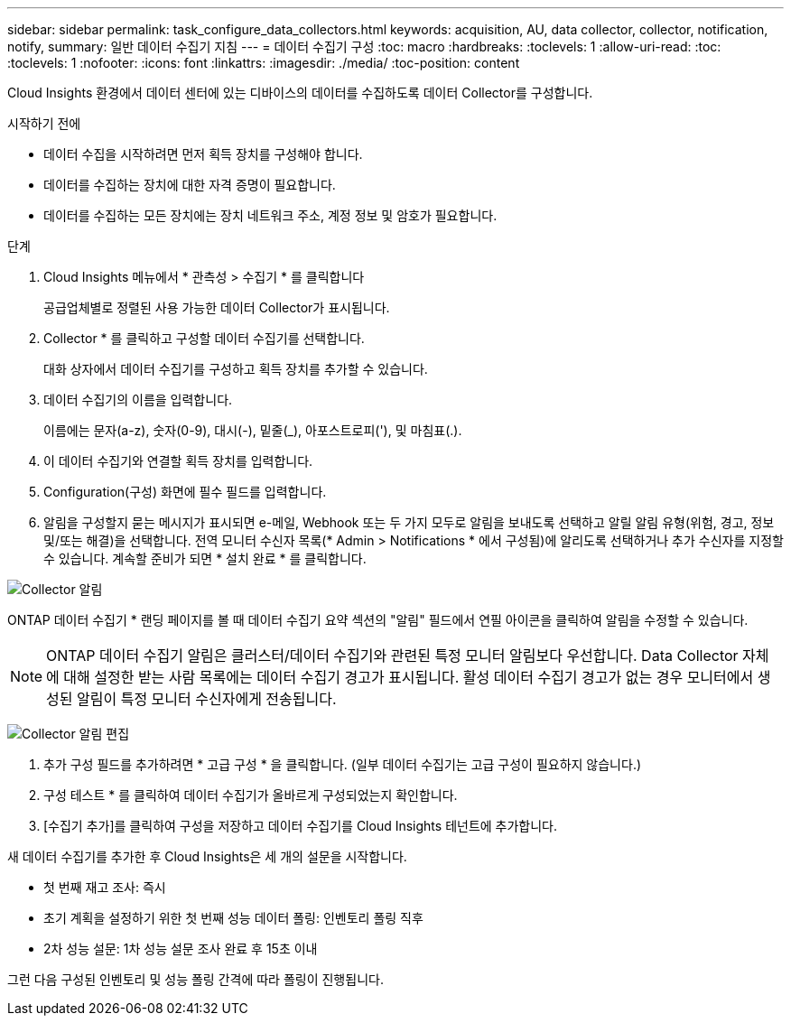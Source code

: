 ---
sidebar: sidebar 
permalink: task_configure_data_collectors.html 
keywords: acquisition, AU, data collector, collector, notification, notify, 
summary: 일반 데이터 수집기 지침 
---
= 데이터 수집기 구성
:toc: macro
:hardbreaks:
:toclevels: 1
:allow-uri-read: 
:toc: 
:toclevels: 1
:nofooter: 
:icons: font
:linkattrs: 
:imagesdir: ./media/
:toc-position: content


[role="lead"]
Cloud Insights 환경에서 데이터 센터에 있는 디바이스의 데이터를 수집하도록 데이터 Collector를 구성합니다.

.시작하기 전에
* 데이터 수집을 시작하려면 먼저 획득 장치를 구성해야 합니다.
* 데이터를 수집하는 장치에 대한 자격 증명이 필요합니다.
* 데이터를 수집하는 모든 장치에는 장치 네트워크 주소, 계정 정보 및 암호가 필요합니다.


.단계
. Cloud Insights 메뉴에서 * 관측성 > 수집기 * 를 클릭합니다
+
공급업체별로 정렬된 사용 가능한 데이터 Collector가 표시됩니다.

. Collector * 를 클릭하고 구성할 데이터 수집기를 선택합니다.
+
대화 상자에서 데이터 수집기를 구성하고 획득 장치를 추가할 수 있습니다.

. 데이터 수집기의 이름을 입력합니다.
+
이름에는 문자(a-z), 숫자(0-9), 대시(-), 밑줄(_), 아포스트로피('), 및 마침표(.).

. 이 데이터 수집기와 연결할 획득 장치를 입력합니다.
. Configuration(구성) 화면에 필수 필드를 입력합니다.
. 알림을 구성할지 묻는 메시지가 표시되면 e-메일, Webhook 또는 두 가지 모두로 알림을 보내도록 선택하고 알릴 알림 유형(위험, 경고, 정보 및/또는 해결)을 선택합니다. 전역 모니터 수신자 목록(* Admin > Notifications * 에서 구성됨)에 알리도록 선택하거나 추가 수신자를 지정할 수 있습니다. 계속할 준비가 되면 * 설치 완료 * 를 클릭합니다.


image:CollectorNotifications.jpg["Collector 알림"]

ONTAP 데이터 수집기 * 랜딩 페이지를 볼 때 데이터 수집기 요약 섹션의 "알림" 필드에서 연필 아이콘을 클릭하여 알림을 수정할 수 있습니다.


NOTE: ONTAP 데이터 수집기 알림은 클러스터/데이터 수집기와 관련된 특정 모니터 알림보다 우선합니다. Data Collector 자체에 대해 설정한 받는 사람 목록에는 데이터 수집기 경고가 표시됩니다. 활성 데이터 수집기 경고가 없는 경우 모니터에서 생성된 알림이 특정 모니터 수신자에게 전송됩니다.

image:CollectorNotifications_Edit.jpg["Collector 알림 편집"]

. 추가 구성 필드를 추가하려면 * 고급 구성 * 을 클릭합니다. (일부 데이터 수집기는 고급 구성이 필요하지 않습니다.)
. 구성 테스트 * 를 클릭하여 데이터 수집기가 올바르게 구성되었는지 확인합니다.
. [수집기 추가]를 클릭하여 구성을 저장하고 데이터 수집기를 Cloud Insights 테넌트에 추가합니다.


새 데이터 수집기를 추가한 후 Cloud Insights은 세 개의 설문을 시작합니다.

* 첫 번째 재고 조사: 즉시
* 초기 계획을 설정하기 위한 첫 번째 성능 데이터 폴링: 인벤토리 폴링 직후
* 2차 성능 설문: 1차 성능 설문 조사 완료 후 15초 이내


그런 다음 구성된 인벤토리 및 성능 폴링 간격에 따라 폴링이 진행됩니다.
